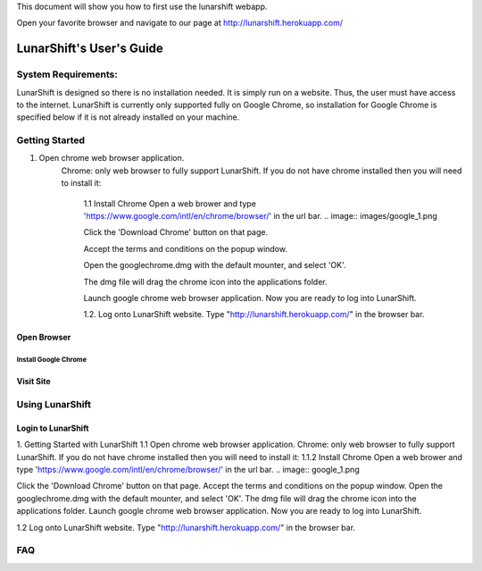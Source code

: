 This document will show you how to first use the lunarshift webapp.

Open your favorite browser and navigate to our page at http://lunarshift.herokuapp.com/

=========================
LunarShift's User's Guide 
=========================

---------------------
System Requirements:
---------------------

LunarShift is designed so there is no installation needed. It is simply run on a website. Thus, the user must have access to the internet. LunarShift is currently only supported fully on Google Chrome, so installation for Google Chrome is specified below if it is not already installed on your machine.

-----------------
Getting Started
-----------------
1. Open chrome web browser application.
    Chrome: only web browser to fully support LunarShift.
    If you do not have chrome installed then you will need to install it:
	1.1 Install Chrome
        Open a web brower and type 'https://www.google.com/intl/en/chrome/browser/' in the url bar. 
        .. image:: images/google_1.png

        Click the 'Download Chrome' button on that page.
        
        Accept the terms and conditions on the popup window. 
        
        Open the googlechrome.dmg with the default mounter, and select 'OK'.
        
        The dmg file will drag the chrome icon into the applications folder. 
        
        Launch google chrome web browser application. Now you are ready to log into LunarShift.
        
	1.2. Log onto LunarShift website. 
    	Type "http://lunarshift.herokuapp.com/" in the browser bar.

+++++++++++++
Open Browser
+++++++++++++

''''''''''''''''''''''
Install Google Chrome
''''''''''''''''''''''

++++++++++++++
Visit Site
++++++++++++++

-----------------
Using LunarShift
-----------------

+++++++++++++++++++++
Login to LunarShift
+++++++++++++++++++++


1. Getting Started with LunarShift
1.1 Open chrome web browser application.
Chrome: only web browser to fully support LunarShift.
If you do not have chrome installed then you will need to install it:
1.1.2 Install Chrome
Open a web brower and type 'https://www.google.com/intl/en/chrome/browser/' in the url bar. 
.. image:: google_1.png

Click the 'Download Chrome' button on that page.
Accept the terms and conditions on the popup window. 
Open the googlechrome.dmg with the default mounter, and select 'OK'.
The dmg file will drag the chrome icon into the applications folder. 
Launch google chrome web browser application. Now you are ready to log into LunarShift.
        
1.2 Log onto LunarShift website. 
Type "http://lunarshift.herokuapp.com/" in the browser bar.


-----------------
FAQ
-----------------
